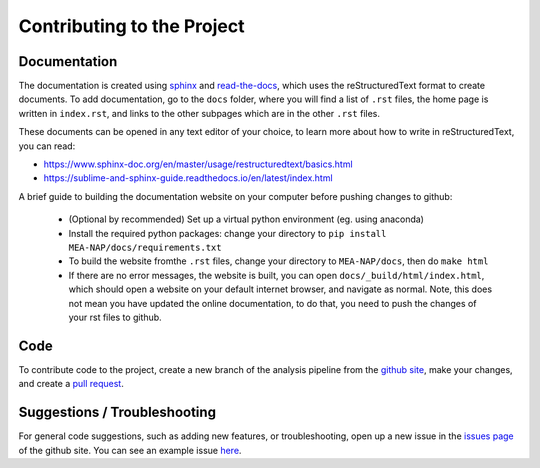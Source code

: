 Contributing to the Project
=============================


Documentation
--------------------------------------------

The documentation is created using `sphinx <https://www.sphinx-doc.org/en/master/>`_ and `read-the-docs <https://readthedocs.org/>`_, which uses the reStructuredText format to create documents. To add documentation, go to the ``docs`` folder, where you will find a list of ``.rst`` files, the home page is written in ``index.rst``, and links to the other subpages which are in the other ``.rst`` files.

These documents can be opened in any text editor of your choice, to learn more about how to write in reStructuredText, you can read:

* https://www.sphinx-doc.org/en/master/usage/restructuredtext/basics.html
* https://sublime-and-sphinx-guide.readthedocs.io/en/latest/index.html

A brief guide to building the documentation website on your computer before pushing changes to github: 

 - (Optional by recommended) Set up a virtual python environment (eg. using anaconda)
 - Install the required python packages: change your directory to ``pip install MEA-NAP/docs/requirements.txt``
 - To build the website fromthe ``.rst`` files, change your directory to ``MEA-NAP/docs``, then do ``make html``
 - If there are no error messages, the website is built, you can open ``docs/_build/html/index.html``, which should open a website on your default internet browser, and navigate as normal. Note, this does not mean you have updated the online documentation, to do that, you need to push the changes of your rst files to github.


Code
-------------------------------------

To contribute code to the project, create a new branch of the analysis pipeline from the `github site <https://github.com/SAND-Lab/AnalysisPipeline/>`_, make your changes, and create a `pull request <https://docs.github.com/en/pull-requests/collaborating-with-pull-requests/proposing-changes-to-your-work-with-pull-requests/about-pull-requests/>`_.



Suggestions / Troubleshooting
---------------------------------------------------

For general code suggestions, such as adding new features, or troubleshooting, open up a new issue in the `issues page <https://github.com/SAND-Lab/AnalysisPipeline/issues/>`_ of the github site. You can see an example issue `here <https://github.com/SAND-Lab/AnalysisPipeline/issues/1/>`_.

